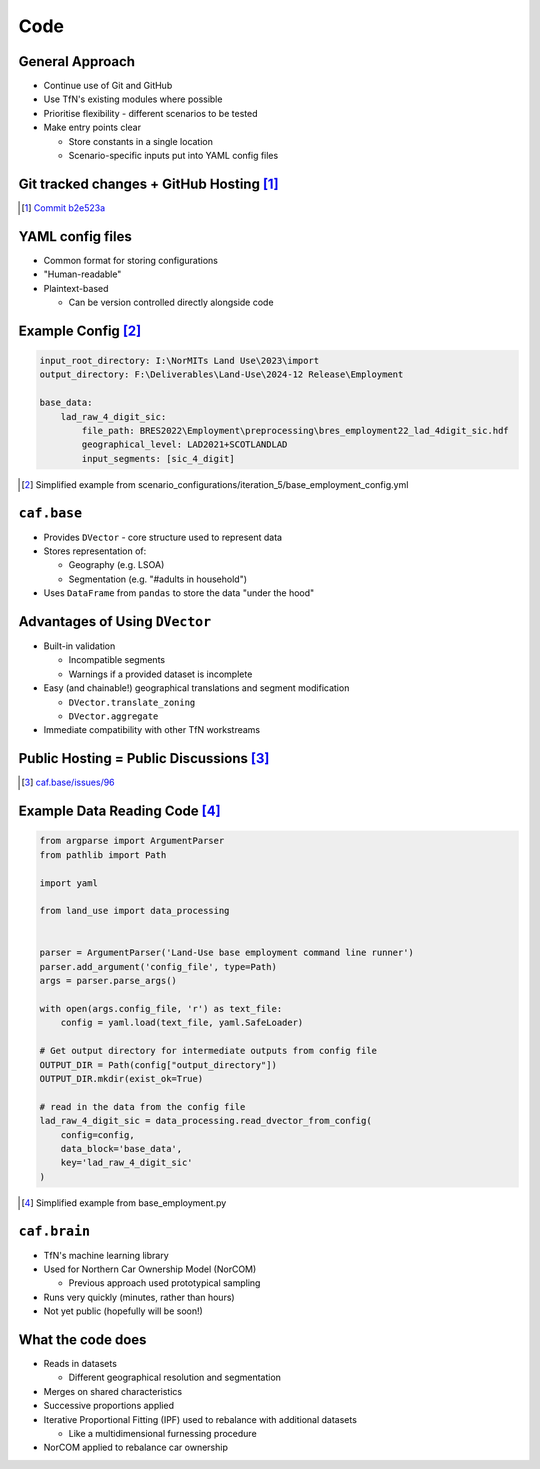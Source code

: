 Code
====

General Approach
----------------

* Continue use of Git and GitHub
* Use TfN's existing modules where possible
* Prioritise flexibility - different scenarios to be tested
* Make entry points clear

  * Store constants in a single location
  * Scenario-specific inputs put into YAML config files

Git tracked changes + GitHub Hosting [#]_
-----------------------------------------

.. image :: _static/images/github_code_example.png
   :height: 500

.. [#] `Commit b2e523a <https://github.com/asongtoruin/Land-Use/commit/b2e523a73536ac5505f31c41b45f44a6f00fdced>`_

YAML config files
-----------------

* Common format for storing configurations
* "Human-readable"
* Plaintext-based

  * Can be version controlled directly alongside code

Example Config [#]_
-------------------

.. code-block:: yaml

   input_root_directory: I:\NorMITs Land Use\2023\import
   output_directory: F:\Deliverables\Land-Use\2024-12 Release\Employment
   
   base_data:
       lad_raw_4_digit_sic:
           file_path: BRES2022\Employment\preprocessing\bres_employment22_lad_4digit_sic.hdf
           geographical_level: LAD2021+SCOTLANDLAD
           input_segments: [sic_4_digit]

.. [#] Simplified example from scenario_configurations/iteration_5/base_employment_config.yml

``caf.base``
------------

* Provides ``DVector`` - core structure used to represent data
* Stores representation of:

  * Geography (e.g. LSOA)
  * Segmentation (e.g. "#adults in household")

* Uses ``DataFrame`` from ``pandas`` to store the data "under the hood"

Advantages of Using ``DVector``
-------------------------------

* Built-in validation

  * Incompatible segments
  * Warnings if a provided dataset is incomplete

* Easy (and chainable!) geographical translations and segment modification

  * ``DVector.translate_zoning``
  * ``DVector.aggregate``

* Immediate compatibility with other TfN workstreams

Public Hosting = Public Discussions [#]_
----------------------------------------

.. image :: _static/images/github_issues_example.png
   :height: 500

.. [#] `caf.base/issues/96 <https://github.com/Transport-for-the-North/caf.base/issues/96>`_

Example Data Reading Code [#]_
------------------------------

.. code-block:: python

   from argparse import ArgumentParser
   from pathlib import Path
   
   import yaml
   
   from land_use import data_processing
   
   
   parser = ArgumentParser('Land-Use base employment command line runner')
   parser.add_argument('config_file', type=Path)
   args = parser.parse_args()
   
   with open(args.config_file, 'r') as text_file:
       config = yaml.load(text_file, yaml.SafeLoader)
   
   # Get output directory for intermediate outputs from config file
   OUTPUT_DIR = Path(config["output_directory"])
   OUTPUT_DIR.mkdir(exist_ok=True)
   
   # read in the data from the config file
   lad_raw_4_digit_sic = data_processing.read_dvector_from_config(
       config=config,
       data_block='base_data',
       key='lad_raw_4_digit_sic'
   )

.. [#] Simplified example from base_employment.py

``caf.brain``
-------------

* TfN's machine learning library
* Used for Northern Car Ownership Model (NorCOM)

  * Previous approach used prototypical sampling

* Runs very quickly (minutes, rather than hours)
* Not yet public (hopefully will be soon!)

What the code does
------------------

* Reads in datasets 

  * Different geographical resolution and segmentation

* Merges on shared characteristics
* Successive proportions applied
* Iterative Proportional Fitting (IPF) used to rebalance with additional datasets

  * Like a multidimensional furnessing procedure

* NorCOM applied to rebalance car ownership